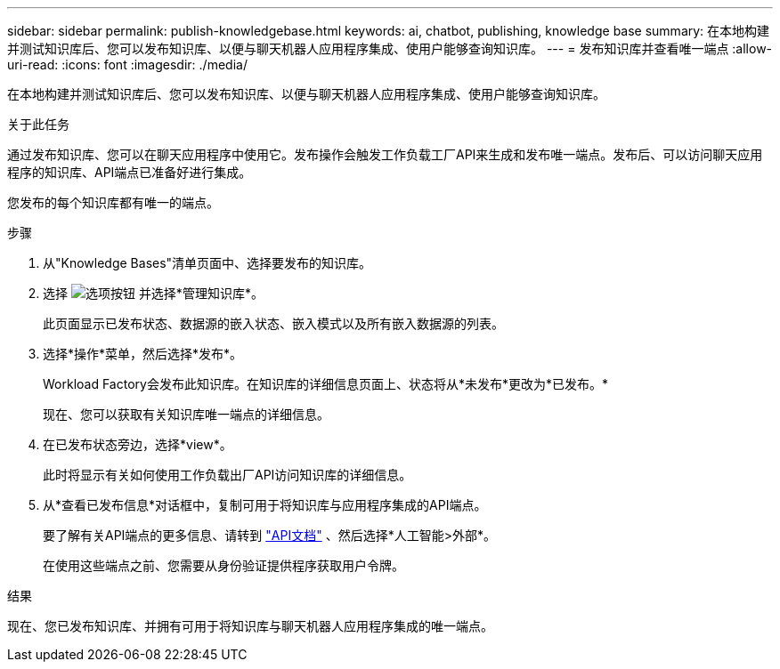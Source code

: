 ---
sidebar: sidebar 
permalink: publish-knowledgebase.html 
keywords: ai, chatbot, publishing, knowledge base 
summary: 在本地构建并测试知识库后、您可以发布知识库、以便与聊天机器人应用程序集成、使用户能够查询知识库。 
---
= 发布知识库并查看唯一端点
:allow-uri-read: 
:icons: font
:imagesdir: ./media/


[role="lead"]
在本地构建并测试知识库后、您可以发布知识库、以便与聊天机器人应用程序集成、使用户能够查询知识库。

.关于此任务
通过发布知识库、您可以在聊天应用程序中使用它。发布操作会触发工作负载工厂API来生成和发布唯一端点。发布后、可以访问聊天应用程序的知识库、API端点已准备好进行集成。

您发布的每个知识库都有唯一的端点。

.步骤
. 从"Knowledge Bases"清单页面中、选择要发布的知识库。
. 选择 image:icon-action.png["选项按钮"] 并选择*管理知识库*。
+
此页面显示已发布状态、数据源的嵌入状态、嵌入模式以及所有嵌入数据源的列表。

. 选择*操作*菜单，然后选择*发布*。
+
Workload Factory会发布此知识库。在知识库的详细信息页面上、状态将从*未发布*更改为*已发布。*

+
现在、您可以获取有关知识库唯一端点的详细信息。

. 在已发布状态旁边，选择*view*。
+
此时将显示有关如何使用工作负载出厂API访问知识库的详细信息。

. 从*查看已发布信息*对话框中，复制可用于将知识库与应用程序集成的API端点。
+
要了解有关API端点的更多信息、请转到 https://console.workloads.netapp.com/api-doc["API文档"^] 、然后选择*人工智能>外部*。

+
在使用这些端点之前、您需要从身份验证提供程序获取用户令牌。



.结果
现在、您已发布知识库、并拥有可用于将知识库与聊天机器人应用程序集成的唯一端点。
